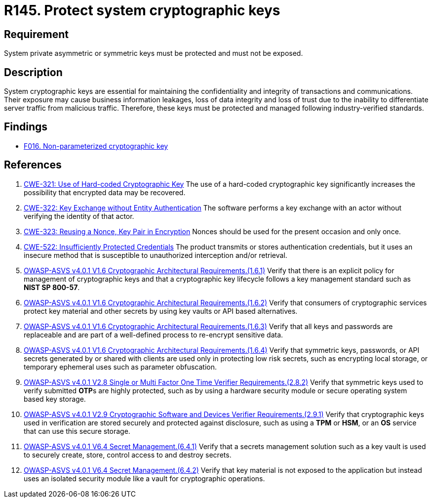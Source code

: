 :slug: rules/145/
:category: cryptography
:description: This requirement establishes the importance of protecting system cryptographic keys.
:keywords: Asymmetric, Symmetric, Cryptography, Keys, ASVS, CWE
:rules: yes

= R145. Protect system cryptographic keys

== Requirement

System private asymmetric or symmetric keys must be protected
and must not be exposed.

== Description

System cryptographic keys are essential for maintaining the confidentiality
and integrity of transactions and communications.
Their exposure may cause business information leakages, loss of data integrity
and loss of trust due to the inability to differentiate server traffic from
malicious traffic.
Therefore, these keys must be protected and managed following industry-verified
standards.

== Findings

* [inner]#link:/web/findings/016/[F016. Non-parameterized cryptographic key]#

== References

. [[r1]] link:https://cwe.mitre.org/data/definitions/321.html[CWE-321: Use of Hard-coded Cryptographic Key]
The use of a hard-coded cryptographic key significantly increases the
possibility that encrypted data may be recovered.

. [[r2]] link:https://cwe.mitre.org/data/definitions/322.html[CWE-322: Key Exchange without Entity Authentication]
The software performs a key exchange with an actor without verifying the
identity of that actor.

. [[r3]] link:https://cwe.mitre.org/data/definitions/323.html[CWE-323: Reusing a Nonce, Key Pair in Encryption]
Nonces should be used for the present occasion and only once.

. [[r4]] link:https://cwe.mitre.org/data/definitions/522.html[CWE-522: Insufficiently Protected Credentials]
The product transmits or stores authentication credentials,
but it uses an insecure method that is susceptible to unauthorized interception
and/or retrieval.

. [[r5]] link:https://owasp.org/www-project-application-security-verification-standard/[OWASP-ASVS v4.0.1
V1.6 Cryptographic Architectural Requirements.(1.6.1)]
Verify that there is an explicit policy for management of cryptographic keys
and that a cryptographic key lifecycle follows a key management standard such
as **NIST SP 800-57**.

. [[r6]] link:https://owasp.org/www-project-application-security-verification-standard/[OWASP-ASVS v4.0.1
V1.6 Cryptographic Architectural Requirements.(1.6.2)]
Verify that consumers of cryptographic services protect key material and other
secrets by using key vaults or API based alternatives.

. [[r7]] link:https://owasp.org/www-project-application-security-verification-standard/[OWASP-ASVS v4.0.1
V1.6 Cryptographic Architectural Requirements.(1.6.3)]
Verify that all keys and passwords are replaceable and are part of a
well-defined process to re-encrypt sensitive data.

. [[r8]] link:https://owasp.org/www-project-application-security-verification-standard/[OWASP-ASVS v4.0.1
V1.6 Cryptographic Architectural Requirements.(1.6.4)]
Verify that symmetric keys, passwords, or API secrets generated by or shared
with clients are used only in protecting low risk secrets,
such as encrypting local storage, or temporary ephemeral uses such as parameter
obfuscation.

. [[r9]] link:https://owasp.org/www-project-application-security-verification-standard/[OWASP-ASVS v4.0.1
V2.8 Single or Multi Factor One Time Verifier Requirements.(2.8.2)]
Verify that symmetric keys used to verify submitted **OTP**s are highly
protected,
such as by using a hardware security module or secure operating system based
key storage.

. [[r10]] link:https://owasp.org/www-project-application-security-verification-standard/[OWASP-ASVS v4.0.1
V2.9 Cryptographic Software and Devices Verifier Requirements.(2.9.1)]
Verify that cryptographic keys used in verification are stored securely
and protected against disclosure,
such as using a *TPM* or *HSM*, or an *OS* service that can use this secure
storage.

. [[r11]] link:https://owasp.org/www-project-application-security-verification-standard/[OWASP-ASVS v4.0.1
V6.4 Secret Management.(6.4.1)]
Verify that a secrets management solution such as a key vault is used to
securely create, store, control access to and destroy secrets.

. [[r12]] link:https://owasp.org/www-project-application-security-verification-standard/[OWASP-ASVS v4.0.1
V6.4 Secret Management.(6.4.2)]
Verify that key material is not exposed to the application but instead uses an
isolated security module like a vault for cryptographic operations.
